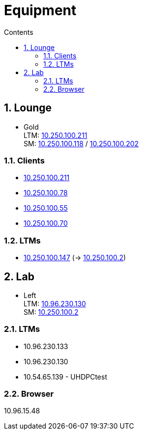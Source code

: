 :toc: left
:toclevels: 5
:toc-title: Contents
:sectnums:
:sectnumlevels: 7

// :stylesheet: gv.css
:imagesdir: ../images

= Equipment

== Lounge

* Gold +
LTM: link:10.250.100.211:5000[10.250.100.211] +
SM: link:10.250.100.118:5000[10.250.100.118] / link:10.250.100.202:5000[10.250.100.202]


=== Clients
* link:10.250.100.211:5000[10.250.100.211]
* link:10.250.100.78:5000[10.250.100.78]
* link:10.250.100.55:5000[10.250.100.55]
* link:10.250.100.70:5000[10.250.100.70]

=== LTMs
* link:10.250.100.147:5000[10.250.100.147] (-> link:10.250.100.2:5000[10.250.100.2])

== Lab

* Left +
LTM: link:10.96.230.130:5000[10.96.230.130] +
SM: link:10.250.100.2:5000[10.250.100.2]

=== LTMs
* 10.96.230.133
* 10.96.230.130
* 10.54.65.139 - UHDPCtest

=== Browser
10.96.15.48

